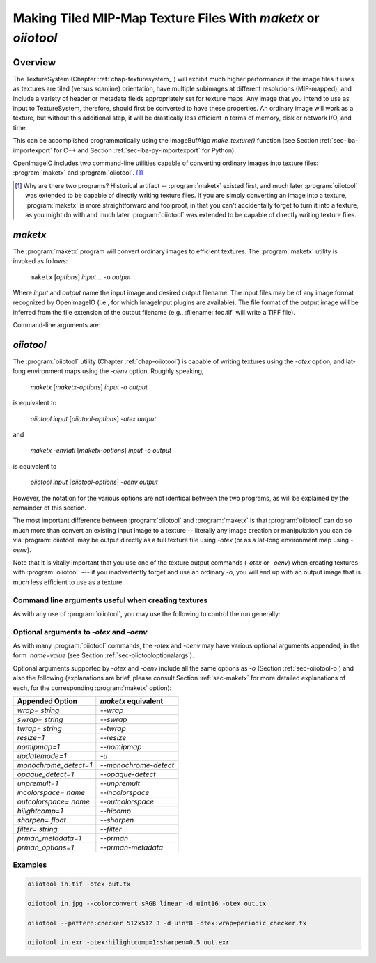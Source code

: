 .. _chap-maketx:

Making Tiled MIP-Map Texture Files With `maketx` or `oiiotool`
##############################################################


Overview
========

The TextureSystem (Chapter :ref:`chap-texturesystem_`) will exhibit much
higher performance if the image files it uses as textures are tiled (versus
scanline) orientation, have multiple subimages at different resolutions
(MIP-mapped), and include a variety of header or metadata fields
appropriately set for texture maps. Any image that you intend to use as
input to TextureSystem, therefore, should first be converted to have these
properties. An ordinary image will work as a texture, but without this
additional step, it will be drastically less efficient in terms of memory,
disk or network I/O, and time.

This can be accomplished programmatically using the ImageBufAlgo
`make_texture()` function (see Section :ref:`sec-iba-importexport` for C++
and Section :ref:`sec-iba-py-importexport` for Python).

OpenImageIO includes two command-line utilities capable of converting
ordinary images into texture files: :program:`maketx` and
:program:`oiiotool`. [#]_

.. [#] Why are there two programs? Historical artifact -- :program:`maketx`
       existed first, and much later :program:`oiiotool` was extended to be
       capable of directly writing texture files. If you are simply
       converting an image into a texture, :program:`maketx` is more
       straightforward and foolproof, in that you can't accidentally forget
       to turn it into a texture, as you might do with and much later
       :program:`oiiotool` was extended to be capable of directly writing
       texture files.



.. sec-maketx:

`maketx`
========

The :program:`maketx` program will convert ordinary images to efficient
textures. The :program:`maketx` utility is invoked as follows:

    ``maketx`` [*options*] *input*... ``-o`` *output*


Where *input* and *output* name the input image and desired output filename.
The input files may be of any image format recognized by OpenImageIO (i.e.,
for which ImageInput plugins are available).  The file format of the output
image will be inferred from the file extension of the output filename (e.g.,
:filename:`foo.tif` will write a TIFF file).

Command-line arguments are:

.. option:: --help

    Prints usage information to the terminal.

.. option:: -v

    Verbose status messages, including runtime statistics and timing.

.. option:: --runstats

    Print runtime statistics and timing.

.. option:: -o outputname

    Sets the name of the output texture.

.. option:: --threads <n>

    Use *n* execution threads if it helps to speed up image operations. The
    default (also if n=0) is to use as many threads as there are cores
    present in the hardware.

.. option:: --format <formatname>

    Specifies the image format of the output file (e.g., "tiff", "OpenEXR",
    etc.).  If `--format` is not used, :program:`maketx` will guess based on
    the file extension of the output filename; if it is not a recognized
    format extension, TIFF will be used by default.

.. option:: -d <datatype>

    Attempt to sets the output pixel data type to one of: `UINT8`, `sint8`,
    `uint16`, `sint16`, `half`, `float`, `double`.

    If the `-d` option is not supplied, the output data type will be the
    same as the data format of the input file.

    In either case, the output file format itself (implied by the file
    extension of the output filename) may trump the request if the file
    format simply does not support the requested data type.

.. option:: --tile <x> <y>

    Specifies the tile size of the output texture.  If not specified,
    :program:`maketx` will make 64 x 64 tiles.

.. option:: --separate

    Forces "separate" (e.g., RRR...GGG...BBB) packing of channels in the
    output file.  Without this option specified, "contiguous" (e.g.,
    RGBRGBRGB...) packing of channels will be used for those file formats
    that support it.

.. option:: --compression <method>
            --compression <method:quality>

    Sets the compression method, and optionally a quality setting, for the
    output image (the default is to try to use "zip" compression, if it is
    available).

.. option:: -u

    Ordinarily, textures are created unconditionally (which could take
    several seconds for large input files if read over a network) and will
    be stamped with the current time.
    
    The `-u` option enables *update mode*: if the output file already
    exists, and has the same time stamp as the input file, and the
    command-lie arguments that created it are identical to the current ones,
    then the texture will be left alone and not be recreated. If the output
    file does not exist, or has a different time stamp than the input file,
    or was created using different command line arguments, then the texture
    will be created and given the time stamp of the input file.

.. option:: --wrap <wrapmode>
            --swrap <wrapmode>, --twrap <wrapmode>

    Sets the default *wrap mode* for the texture, which determines the
    behavior when the texture is sampled outside the [0,1] range. Valid wrap
    modes are: `black`, `clamp`, `periodic`, `mirror`.  The default, if none
    is set, is `black`.  The `--wrap` option sets the wrap mode in both
    directions simultaneously, while the `--swrap` and `--twrap` may be used
    to set them individually in the *s* (horizontal) and *t* (vertical)
    diretions.
    
    Although this sets the default wrap mode for a texture, note that the
    wrap mode may have an override specified in the texture lookup at
    runtime.

.. option:: --resize

    Causes the highest-resolution level of the MIP-map to be a power-of-two
    resolution in each dimension (by rounding up the resolution of the input
    image).  There is no good reason to do this for the sake of OIIO's
    texture system, but some users may require it in order to create MIP-map
    images that are compatible with both OIIO and other texturing systems
    that require power-of-2 textures.

.. option:: --filter <name>

    By default, the resizing step that generates successive MIP levels uses
    a triangle filter to bilinearly combine pixels (for MIP levels with even
    number of pixels, this is also equivalent to a box filter, which merely
    averages groups of 4 adjacent pixels).  This is fast, but for source
    images with high frequency content, can result in aliasing or other
    artifacts in the lower-resolution MIP levels.
    
    The `--filter` option selects a high-quality filter to use when resizing
    to generate successive MIP levels.  Choices include `lanczos3` (our best
    recommendation for highest-quality filtering, a 3-lobe Lanczos filter),
    `box`, `triangle`, `catrom`, `blackman-harris`, `gaussian`, `mitchell`,
    `bspline`, `cubic`, `keys`, `simon`, `rifman`, `radial-lanczos3`,
    `disk`, `sinc`.
    
    If you select a filter with negative lobes (including `lanczos3`,
    `sinc`, `lanczos3`, `keys`, `simon`, `rifman`, or `catrom`), and your
    source image is an HDR image with very high contrast regions that
    include pixels with values >1, you may also wish to use the
    `--rangecompress` option to avoid ringing artifacts.

.. option:: --hicomp

    Perform highlight compensation.  When HDR input data with high-contrast
    highlights is turned into a MIP-mapped texture using a high-quality
    filter with negative lobes (such as `lanczos3`), objectionable ringing
    could appear near very high-contrast regions with pixel values >1. This
    option improves those areas by using range compression (transforming
    values from a linear to a logarithmic scale that greatly compresses the
    values > 1) prior to each image filtered-resize step, and then expanded
    back to a linear format after the resize, and also clamping resulting
    pixel values to be non-negative.  This can result in some loss of
    energy, but often this is a preferable alternative to ringing artifacts
    in your upper MIP levels.

.. option:: --sharpen <contrast>

    EXPERIMENTAL: USE AT YOUR OWN RISK!

    This option will run an additional sharpening filter when creating the
    successive MIP-map levels. It uses an unsharp mask (much like in Section
    :ref:`sec-iba-unsharpmask`) to emphasize high-frequency details to make
    features "pop" visually even at high MIP-map levels. The *contrast*
    controls the degree to which it does this. Probably a good value to
    enhance detail but not go overboard is 0.5 or even 0.25. A value of 1.0
    may make strage artifacts at high MIP-map levels. Also, if you
    simultaneously use `--filter unsharp-median`, a slightly different
    variant of unsharp masking will be used that employs a median filter to
    separate out the low-frequencies, this may tend to help emphasize small
    features while not over-emphasizing large edges.

.. option:: --nomipmap

    Causes the output to *not* be MIP-mapped, i.e., only will have the
    highest-resolution level.

.. option:: --nchannels <n>

    Sets the number of output channels.  If *n* is less than the number of
    channels in the input image, the extra channels will simply be ignored.
    If *n* is greater than the number of channels in the input image, the
    additional channels will be filled with 0 values.

.. option:: --chnames a,b,...

    Renames the channels of the output image.  All the channel names are
    concatenated together, separated by commas.  A "blank" entry will cause
    the channel to retain its previous value (for example, `--chnames ,,,A`
    will rename channel 3 to be "A" and leave channels 0-2 as they were.

.. option:: --checknan

    Checks every pixel of the input image to ensure that no `NaN` or `Inf`
    values are present.  If such non-finite pixel values are found, an error
    message will be printed and `maketx` will terminate without writing the
    output image (returning an error code).

.. option:: --fixnan streategy

    Repairs any pixels in the input image that contained `NaN` or `Inf`
    values (hereafter referred to collectively as "nonfinite"). If
    *strategy* is `black`, nonfinite values will be replaced with 0.  If
    *strategy* is `box3`, nonfinite values will be replaced by the average
    of all the finite values within a 3x3 region surrounding the pixel.

.. option:: --fullpixels

    Resets the "full" (or "display") pixel range to be the "data" range.
    This is used to deal with input images that appear, in their headers, to
    be crop windows or overscanned images, but you want to treat them as
    full 0--1 range images over just their defined pixel data.

.. option:: --Mcamera <...16 floats...>
            --Mscreen <...16 floats...>

    Sets the camera and screen matrices (sometimes called `Nl` and `NP`,
    respectively, by some renderers) in the texture file, overriding any
    such matrices that may be in the input image (and would ordinarily be
    copied to the output texture).

.. option:: --prman-metadata

    Causes metadata "PixarTextureFormat" to be set, which is useful if you
    intend to create an OpenEXR texture or environment map that can be used
    with PRMan as well as OIIO.

.. option:: --attrib <name> <value>

    Adds or replaces metadata with the given *name* to have the
    specified *value*.
    
    It will try to infer the type of the metadata from the value: if the
    value contains only numerals (with optional leading minus sign), it will
    be saved as `int` metadata; if it also contains a decimal point, it
    will be saved as `float` metadata; otherwise, it will be saved as
    a `string` metadata.
    
    For example, you could explicitly set the IPTC location metadata fields
    with::

        oiiotool --attrib "IPTC:City" "Berkeley" in.jpg out.jpg


.. option:: --sattrib <name> <value>

    Adds or replaces metadata with the given *name* to have the specified
    *value*, forcing it to be interpreted as a `string`. This is helpful if
    you want to set a `string` metadata to a value that the `--attrib`
    command would normally interpret as a number.

.. option:: --sansattrib

    When set, this edits the command line inserted in the "Software" and
    "ImageHistory" metadata to omit any verbose `--attrib` and `--sattrib`
    commands.

.. option:: --constant-color-detect

    Detects images in which all pixels are identical, and outputs the
    texture at a reduced resolution equal to the tile size, rather than
    filling endless tiles with the same constant color.  That is, by
    substituting a low-res texture for a high-res texture if it's a constant
    color, you could save a lot of save disk space, I/O, and texture cache
    size. It also sets the `"ImageDescription"` to contain a special message
    of the form `ConstantColor=[r,g,...]`.

.. option:: --monochrome-detect

    Detects multi-channel images in which all color components are
    identical, and outputs the texture as a single-channel image instead.
    That is, it changes RGB images that are gray into single-channel gray
    scale images.

.. option:: --opaque-detect

    Detects images that have a designated alpha channel for which the alpha
    value for all pixels is 1.0 (fully opaque), and omits the alpha channel
    from the output texture.  So, for example, an RGBA input texture where
    A=1 for all pixels will be output just as RGB.  The purpose is to save
    disk space, texture I/O bandwidth, and texturing time for those textures
    where alpha was present in the input, but clearly not necessary.

.. option:: --ignore-unassoc

    Ignore any header tags in the input images that indicate that the input
    has "unassociated" alpha.  When this option is used, color channels with
    unassociated alpha will not be automatically multiplied by alpha to turn
    them into associated alpha. This is also a good way to fix input images
    that really are associated alpha, but whose headers incorrectly indicate
    that they are unassociated alpha.

.. option:: --prman

    PRMan is will crash in strange ways if given textures that don't have
    its quirky set of tile sizes and other specific metadata.  If you want
    :program:`maketx` to generate textures that may be used with either
    OpenImageIO or PRMan, you should use the `--prman` option, which will
    set several options to make PRMan happy, overriding any contradictory
    settings on the command line or in the input texture.
    
    Specifically, this option sets the tile size (to 64x64 for 8 bit, 64x32
    for 16 bit integer, and 32x32 for float or `half` images), uses
    "separate" planar configuration (`--separate`), and sets PRMan-specific
    metadata (`--prman-metadata`).  It also outputs sint16 textures if
    uint16 is requested (because PRMan for some reason does not accept true
    uint16 textures), and in the case of TIFF files will omit the Exif
    directory block which will not be recognized by the older version of
    libtiff used by PRMan.
    
    OpenImageIO will happily accept textures that conform to PRMan's
    expectations, but not vice versa.  But OpenImageIO's TextureSystem has
    better performance with textures that use :program:`maketx`'s default
    settings rather than these oddball choices.  You have been warned!

.. option:: --oiio

    This sets several options that we have determined are the optimal values
    for OpenImageIO's TextureSystem, overriding any contradictory settings
    on the command line or in the input texture.
    
    Specifically, this is the equivalent to using

        `--separate --tile 64 64`

.. option:: --colorconvert <inspace> <outspace>

    Convert the color space of the input image from *inspace* to *tospace*.
    If OpenColorIO is installed and finds a valid configuration, it will be
    used for the color conversion.  If OCIO is not enabled (or cannot find a
    valid configuration, OIIO will at least be able to convert among linear,
    sRGB, and Rec709.

.. option:: --colorconfig <name>

    Explicitly specify a custom OpenColorIO configuration file. Without this,
    the default is to use the `$OCIO` environment variable as a guide for
    the location of the OpenColorIO configuration file.

.. option:: --unpremult

    When undergoing some color conversions, it is helpful to
    "un-premultiply" the alpha before converting color channels, and then
    re-multiplying by alpha.  Caveat emptor -- if you don't know exactly
    when to use this, you probably shouldn't be using it at all.


.. option:: --mipimage <filename>

    Specifies the name of an image file to use as a custom MIP-map level,
    instead of simply downsizing the last one.  This option may be used
    multiple times to specify multiple levels.  For example::

        maketx 256.tif --mipimage 128.tif --mipimage 64.tif -o out.tx

    This will make a texture with the first MIP level taken from `256.tif`,
    the second level from `128.tif`, the third from `64.tif`, and then
    subsequent levels will be the usual downsizings of `64.tif`.

.. option:: --envlatl

    Creates a latitude-longitude environment map, rather than an ordinary
    texture map.

.. option:: --lightprobe

    Creates a latitude-longitude environment map, but in contrast to
    `--envlatl`, the original input image is assumed to be formatted as a
    *light probe* image. (See http://www.pauldebevec.com/Probes/ for
    examples and an explanation of the geometric layout.)

.. option:: --bumpslopes

    For a single channel input image representing height (that you would
    ordinarily use for a bump or displacement), this produces a 6-channel
    texture that contains the first and second moments of bump slope, which
    can be used to implement certain bump-to-roughness techniques.
    The channel layout is as follows:

    +------+--------------+-------------------------------------------------------------------+
    |index | channel name | data at MIP level 0                                               |
    +------+--------------+-------------------------------------------------------------------+
    |0     | `b0_h`       | :math:`h`  (height)                                               |
    +------+--------------+-------------------------------------------------------------------+
    |1     | `b1_dhds`    | :math:`\partial h / \partial s`                                   |
    +------+--------------+-------------------------------------------------------------------+
    |2     | `b2_dhdt`    | :math:`\partial h / \partial t`                                   |
    +------+--------------+-------------------------------------------------------------------+
    |3     | `b3_dhds2`   | :math:`(\partial h / \partial s)^2`                               |
    +------+--------------+-------------------------------------------------------------------+
    |4     | `b4_dhdt2`   | :math:`(\partial h / \partial t)^2`                               |
    +------+--------------+-------------------------------------------------------------------+
    |5     | `b5_dhdsdt`  | :math:`(\partial h / \partial s) \cdot (\partial h / \partial t)` |
    +------+--------------+-------------------------------------------------------------------+

    (The strange channel names are to guarantee they are in alphabetical
    order, to prevent reordering by OpenEXR. And also note that the simple
    relationships between channels 1 & 2, and 3-6, is only for the highest-
    resolution level of the MIP-map, and will differ for the lower-res
    filtered versions, and those differences is what gives us the slope
    momets that we need.)

    A reference for explaining how this can be used is here:

    Christophe Hery, Michael Kass, and Junhi Ling. "Geometry into Shading."
    Technical Memo 14-04, Pixar Animation Studios, 2014.
    https://graphics.pixar.com/library/BumpRoughness

.. option:: --bumpformat <bformat>

    In conjunction with `--bumpslopes`, this option can specify the strategy
    for determining whether a 3-channel source image specifies a height map
    or a normal map. The value "height" indicates it is a height map (only
    the first channel will be used). The value "normal" indicates it is a
    normal map (all three channels will be used for x, y, z). The default
    value, "auto", indicates that it should be interpreted as a height map
    if and only if the R, G, B channel values are identical in all pixels,
    otherwise it will be interpreted as a 3-channel normal map.

.. option:: --uvslopes_scale <scalefactor>

   Used in conjunction with `--bumpslopes`, this computes derivatives for
   the bumpslopes data in UV space rather than in texel space, and divides
   them by a scale factor. If the value is 0 (default), this is disabled.
   For a nonzero value, it will be the scale factor. If you use this feature,
   a suggested value is 256.

   (This option was added for OpenImageIO 2.3.)

.. option:: --cdf
            --cdfsigma <SIGMA>
            --cdfbits <BITS>

   When `--cdf` is used, the output texture will write a Gaussian CDF and
   Inverse Gaussian CDF as per-channel metadata in the texture, which can be
   used by shaders to implement Histogram-Preserving Blending. This is only
   useful when the texture being created is written to an image format that
   supports arbitrary metadata (e.g. OpenEXR).

   When `--cdf` has been enabled, the additional options `--cdfsigma` may be
   used to specify the CDF sigma value (defaulting to 1.0/6.0), and
   `--cdfbits` specifies the number of bits to use for the size of the CDF
   table (defaulting to 8, which means 256 bins).
   
   References:

   * Histogram-Preserving Blending for Randomized Texture Tiling," JCGT 8(4),
     2019.
   
   * Heitz/Neyret, "High-Performance By-Example Noise using a
     Histogram-Preserving Blending Operator," ACM SIGGRAPH / Eurographics
     Symposium on High-Performance Graphics 2018.)

   * Benedikt Bitterli https://benedikt-bitterli.me/histogram-tiling/

   These options were first added in OpenImageIO 2.3.10.


.. sec-oiiotooltex:

`oiiotool`
=========

The :program:`oiiotool` utility (Chapter :ref:`chap-oiiotool`) is capable of
writing textures using the `-otex` option, and lat-long environment maps
using the `-oenv` option. Roughly speaking,

    `maketx` [*maketx-options*] *input* `-o` *output*

is equivalent to

    `oiiotool` *input* [*oiiotool-options*] `-otex` *output*

and

    `maketx -envlatl` [*maketx-options*] *input* `-o` *output*

is equivalent to

    `oiiotool` *input* [*oiiotool-options*] `-oenv` *output*

However, the notation for the various options are not identical between the
two programs, as will be explained by the remainder of this section.

The most important difference between :program:`oiiotool` and
:program:`maketx` is that :program:`oiiotool` can do so much more than
convert an existing input image to a texture -- literally any image
creation or manipulation you can do via :program:`oiiotool` may be output
directly as a full texture file using `-otex` (or as a lat-long environment
map using `-oenv`).

Note that it is vitally important that you use one of the texture output
commands (`-otex` or `-oenv`) when creating textures with :program:`oiiotool`
--- if you inadvertently forget and use an ordinary `-o`, you will end
up with an output image that is much less efficient to use as a texture.

Command line arguments useful when creating textures
----------------------------------------------------

As with any use of :program:`oiiotool`, you may use the following to control the
run generally:

.. option:: --help
            -v
            --runstats
            --threads <n>

    and as with any use of :program:`oiiotool`, you may use the following
    command-line options to control aspects of the any output files
    (including those from `-otex` and `-oenv`, as well as `-o`). Only brief
    descriptions are given below, please consult Chapter :ref:`oiiotool` for
    detailed explanations.

.. option:: -d <datatype>

    Specify the pixel data type (`UINT8`, `uint16`, `half`, `float`, etc.)
    if you wish to override the default of writing the same data type as the
    first input file read.

.. option:: --tile <x> <y>

    Explicitly override the tile size (though you are strongly urged to use
    the default, and not use this command).

.. option:: --compression <method>

    Explicitly override the default compression methods when writing the
    texture file.

.. option:: --ch <channellist>

    Shuffle, add, delete, or rename channels (see :ref:`sec-oiiotool-ch`).

.. option:: --chnames a,b,...

    Renames the channels of the output image.

.. option:: --fixnan <stretegy>

    Repairs any pixels in the input image that contained `NaN` or `Inf`
    values (if the *strategy* is `box3` or `black`), or to simply abort with
    an error message (if the *strategy* is `error`).

.. option:: --fullpixels

    Resets the "full" (or "display") pixel range to be the "data" range.

.. option:: --planarconfig separate

    Forces "separate" (e.g., RRR...GGG...BBB) packing of channels in the
    output texture.  This is almost always a bad choice, unless you know
    that the texture file must be readable by PRMan, in which case it is
    required.

.. option:: --attrib <name> <value>

    :program:`oiiotool`'s `--attrib` command may be used to set attributes
    in the metadata of the output texture.

.. option:: --attrib:type=matrix worldtocam <...16 comma-separated floats...>
            --attrib:type=matrix screentocam <...16 comma-separated floats...>

    Set/override the camera and screen matrices.


Optional arguments to `-otex` and `-oenv`
-----------------------------------------

As with many :program:`oiiotool` commands, the `-otex` and `-oenv` may
have various optional arguments appended, in the form `:name=value`
(see Section :ref:`sec-oiiotooloptionalargs`).

Optional arguments supported by `-otex` and `-oenv` include all the same
options as `-o` (Section :ref:`sec-oiiotool-o`) and also the following
(explanations are brief, please consult Section :ref:`sec-maketx` for more
detailed explanations of each, for the corresponding :program:`maketx`
option):


=======================   ============================================
Appended Option           `maketx` equivalent
=======================   ============================================
`wrap=` *string*          `--wrap`
`swrap=` *string*         `--swrap`
`twrap=` *string*         `--twrap`
`resize=1`                `--resize`
`nomipmap=1`              `--nomipmap`
`updatemode=1`            `-u`
`monochrome_detect=1`     `--monochrome-detect`
`opaque_detect=1`         `--opaque-detect`
`unpremult=1`             `--unpremult`
`incolorspace=` *name*    `--incolorspace`
`outcolorspace=` *name*   `--outcolorspace`
`hilightcomp=1`           `--hicomp`
`sharpen=` *float*        `--sharpen`
`filter=` *string*        `--filter`
`prman_metadata=1`        `--prman`
`prman_options=1`         `--prman-metadata`
=======================   ============================================


Examples
--------

.. code-block::

    oiiotool in.tif -otex out.tx
    
    oiiotool in.jpg --colorconvert sRGB linear -d uint16 -otex out.tx
    
    oiiotool --pattern:checker 512x512 3 -d uint8 -otex:wrap=periodic checker.tx
    
    oiiotool in.exr -otex:hilightcomp=1:sharpen=0.5 out.exr



